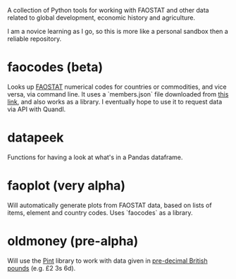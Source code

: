 A collection of Python tools for working with FAOSTAT and other data related to global development, economic history and agriculture.  

I am a novice learning as I go, so this is more like a personal sandbox then a reliable repository.
* faocodes (beta)
Looks up [[http://faostat3.fao.org/][FAOSTAT]] numerical codes for countries or commodities, and vice versa, via command line. It uses a `members.json` file downloaded from  [[http://data.fao.org/developers/api/v1/en/resources/members.json?pageSize=1000&fields=mnemonic%2Clabel%40en%2Cproperties.*][this link]], and also works as a library. I eventually hope to use it to request data via API with Quandl.
* datapeek
Functions for having a look at what's in a Pandas dataframe.
* faoplot (very alpha)
Will automatically generate plots from FAOSTAT data, based on lists of items, element and country codes. Uses `faocodes` as a library. 
* oldmoney (pre-alpha)
Will use the [[https://github.com/hgrecco/pint][Pint]] library to work with data given in [[http://en.wikipedia.org/wiki/%C2%A3sd][pre-decimal British pounds]] (e.g. £2 3s 6d). 
